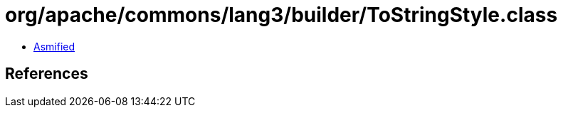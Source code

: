 = org/apache/commons/lang3/builder/ToStringStyle.class

 - link:ToStringStyle-asmified.java[Asmified]

== References

